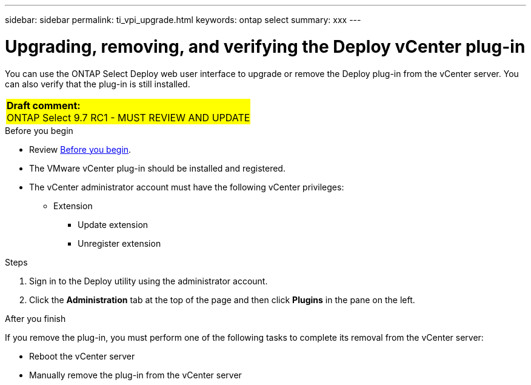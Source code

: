 ---
sidebar: sidebar
permalink: ti_vpi_upgrade.html
keywords: ontap select
summary: xxx
---

= Upgrading, removing, and verifying the Deploy vCenter plug-in
:hardbreaks:
:nofooter:
:icons: font
:linkattrs:
:imagesdir: ./media/

[.lead]
You can use the ONTAP Select Deploy web user interface to upgrade or remove the Deploy plug-in from the vCenter server. You can also verify that the plug-in is still installed.

[cols="1"]
|===
|*Draft comment:*
ONTAP Select 9.7 RC1 - MUST REVIEW AND UPDATE
{set:cellbgcolor:yellow}
|===

.Before you begin

* Review link:ci_vpi_manage_before.html[Before you begin].
* The VMware vCenter plug-in should be installed and registered.
* The vCenter administrator account must have the following vCenter privileges:
** Extension
*** Update extension
*** Unregister extension

.Steps

. Sign in to the Deploy utility using the administrator account.

. Click the *Administration* tab at the top of the page and then click *Plugins* in the pane on the left.

.After you finish

If you remove the plug-in, you must perform one of the following tasks to complete its removal from the vCenter server:

* Reboot the vCenter server
* Manually remove the plug-in from the vCenter server
